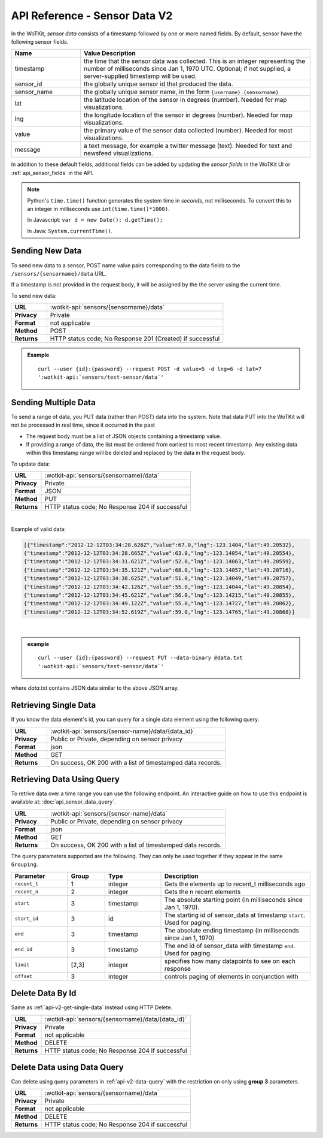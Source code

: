 .. _api_sensor_data:

.. index:: Sensor Data API V2

==============================
API Reference - Sensor Data V2
==============================

In the WoTKit, *sensor data* consists of a timestamp followed by one or more
named fields. By default, sensor have the following sensor fields.

.. list-table::
  :widths: 15, 50
  :header-rows: 1

  * - Name
    - Value Description
  * - timestamp
    - the time that the sensor data was collected.  This is an integer
      representing the number of milliseconds since Jan 1, 1970 UTC.
      Optional; if not supplied, a server-supplied timestamp will be used.
  * - sensor_id
    - the globally unique sensor id that produced the data.
  * - sensor_name
    - the globally unique sensor name, in the form ``{username}.{sensorname}``
  * - lat
    - the latitude location of the sensor in degrees (number).  Needed for map
      visualizations.
  * - lng
    - the longitude location of the sensor in degrees (number).  Needed for map
      visualizations.
  * - value
    - the primary value of the sensor data collected (number).  Needed for most
      visualizations.
  * - message
    - a text message, for example a twitter message (text).  Needed for text
      and newsfeed visualizations.

In addition to these default fields, additional fields can be added by updating
the *sensor fields* in the WoTKit UI or :ref:`api_sensor_fields` in the API.

.. note::
  Python's ``time.time()`` function generates the system time in *seconds*, not
  milliseconds. To convert this to an integer in milliseconds use
  ``int(time.time()*1000)``.

  In Javascript: ``var d = new Date(); d.getTime();``

  In Java: ``System.currentTime()``.

.. _send-data-label:

.. index:: Sensor Data Creation

Sending New Data
----------------

To send new data to a sensor, POST name value pairs corresponding to the data
fields to the ``/sensors/{sensorname}/data`` URL.

If a timestamp is not provided in the request body, it will be assigned by the
the server using the current time.

To send new data:

.. list-table::
  :widths: 10, 50

  * - **URL**
    - :wotkit-api:`sensors/{sensorname}/data`
  * - **Privacy**
    - Private
  * - **Format**
    - not applicable
  * - **Method**
    - POST
  * - **Returns**
    - HTTP status code; No Response 201 (Created) if successful


.. admonition:: Example

  .. parsed-literal::

      curl --user {id}:{password} --request POST -d value=5 -d lng=6 -d lat=7
      ':wotkit-api:`sensors/test-sensor/data`'


.. _send-bulk-data-label:

.. index:: Bulk Sensor Data
  pair: Sensor Data Creation; Bulk Sensor Data

Sending Multiple Data
---------------------

To send a range of data, you PUT data (rather than POST) data into the system.
Note that data PUT into the WoTKit will not be processed in real time, since it
occurred in the past

* The request body must be a list of JSON objects containing a timestamp value.
* If providing a range of data, the list must be ordered from earliest to most
  recent timestamp. Any existing data within this timestamp range will be
  deleted and replaced by the data in the request body.

To update data:

.. list-table::
  :widths: 10, 50

  * - **URL**
    - :wotkit-api:`sensors/{sensorname}/data`
  * - **Privacy**
    - Private
  * - **Format**
    - JSON
  * - **Method**
    - PUT
  * - **Returns**
    - HTTP status code; No Response 204 if successful

|

Example of valid data:

.. code-block:: python

  [{"timestamp":"2012-12-12T03:34:28.626Z","value":67.0,"lng":-123.1404,"lat":49.20532},
  {"timestamp":"2012-12-12T03:34:28.665Z","value":63.0,"lng":-123.14054,"lat":49.20554},
  {"timestamp":"2012-12-12T03:34:31.621Z","value":52.0,"lng":-123.14063,"lat":49.20559},
  {"timestamp":"2012-12-12T03:34:35.121Z","value":68.0,"lng":-123.14057,"lat":49.20716},
  {"timestamp":"2012-12-12T03:34:38.625Z","value":51.0,"lng":-123.14049,"lat":49.20757},
  {"timestamp":"2012-12-12T03:34:42.126Z","value":55.0,"lng":-123.14044,"lat":49.20854},
  {"timestamp":"2012-12-12T03:34:45.621Z","value":56.0,"lng":-123.14215,"lat":49.20855},
  {"timestamp":"2012-12-12T03:34:49.122Z","value":55.0,"lng":-123.14727,"lat":49.20862},
  {"timestamp":"2012-12-12T03:34:52.619Z","value":59.0,"lng":-123.14765,"lat":49.20868}]

|

.. admonition:: example

  .. parsed-literal::

    curl --user {id}:{password} --request PUT --data-binary @data.txt
    ':wotkit-api:`sensors/test-sensor/data`'

where *data.txt* contains JSON data similar to the above JSON array.

.. _delete-data-label:

.. index:: Sensor Data Deletion

.. _api-v2-get-single-data:

Retrieving Single Data
----------------------
If you know the data element's id, you can query for a single data element using
the following query.

.. list-table::
  :widths: 10, 50

  * - **URL**
    - :wotkit-api:`sensors/{sensor-name}/data/{data_id}`
  * - **Privacy**
    - Public or Private, depending on sensor privacy
  * - **Format**
    - json
  * - **Method**
    - GET
  * - **Returns**
    - On success, OK 200 with a list of timestamped data records.


.. _api-v2-data-query:

Retrieving Data Using Query
---------------------------
To retrive data over a time range you can use the following endpoint. An
interactive guide on how to use this endpoint is available at:
:doc:`api_sensor_data_query`.


.. list-table::
  :widths: 10, 50

  * - **URL**
    - :wotkit-api:`sensors/{sensor-name}/data`
  * - **Privacy**
    - Public or Private, depending on sensor privacy
  * - **Format**
    - json
  * - **Method**
    - GET
  * - **Returns**
    - On success, OK 200 with a list of timestamped data records.

The query parameters supported are the following. They can only be used
together if they appear in the same ``Grouping``.


.. list-table::
  :widths: 15, 10, 15, 40
  :header-rows: 1

  * - Parameter
    - Group
    - Type
    - Description
  * - ``recent_t``
    - 1
    - integer
    - Gets the elements up to recent_t milliseconds ago
  * - ``recent_n``
    - 2
    - integer
    - Gets the n recent elements
  * - ``start``
    - 3
    - timestamp
    - The absolute starting point (in milliseconds since Jan 1, 1970).
  * - ``start_id``
    - 3
    - id
    - The starting id of sensor_data at timestamp ``start``. Used for paging.
  * - ``end``
    - 3
    - timestamp
    - The absolute ending timestamp (in milliseconds since Jan 1, 1970)
  * - ``end_id``
    - 3
    - timestamp
    - The end id of sensor_data with timestamp ``end``. Used for paging.
  * - ``limit``
    - [2,3]
    - integer
    - specifies how many datapoints to see on each response
  * - ``offset``
    - 3
    - integer
    - controls paging of elements in conjunction with

Delete Data By Id
-----------------
Same as :ref:`api-v2-get-single-data` instead using HTTP Delete.

.. list-table::
  :widths: 10, 50

  * - **URL**
    - :wotkit-api:`sensors/{sensorname}/data/{data_id}`
  * - **Privacy**
    - Private
  * - **Format**
    - not applicable
  * - **Method**
    - DELETE
  * - **Returns**
    - HTTP status code; No Response 204 if successful

Delete Data using Data Query
----------------------------
Can delete using query parameters in :ref:`api-v2-data-query` with the
restriction on only using **group 3** parameters.

.. list-table::
  :widths: 10, 50

  * - **URL**
    - :wotkit-api:`sensors/{sensorname}/data`
  * - **Privacy**
    - Private
  * - **Format**
    - not applicable
  * - **Method**
    - DELETE
  * - **Returns**
    - HTTP status code; No Response 204 if successful


